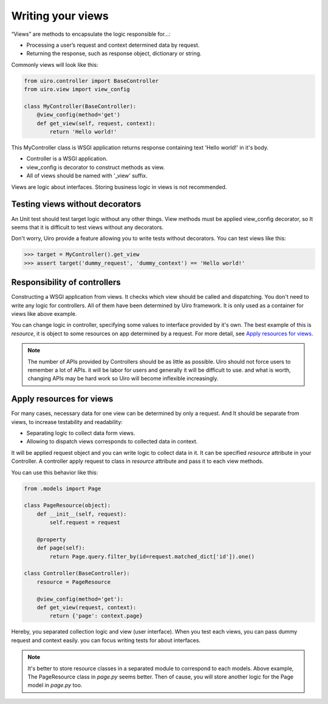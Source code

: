 Writing your views
==================

“Views” are methods to encapsulate the logic responsible for...:

* Processing a user’s request and context determined data by request.
* Returning the response, such as response object, dictionary or string.

Commonly views will look like this:

.. code-block:: python

    from uiro.controller import BaseController
    from uiro.view import view_config

    class MyController(BaseController):
        @view_config(method='get')
        def get_view(self, request, context):
            return 'Hello world!'

This MyController class is WSGI application returns response containing text 'Hello world!' in it's body.

* Controller is a WSGI application.
* view_config is decorator to construct methods as view.
* All of views should be named with '_view' suffix.

Views are logic about interfaces. Storing business logic in views is not recommended.

Testing views without decorators
--------------------------------

An Unit test should test target logic without any other things.
View methods must be applied view_config decorator, so It seems that it is difficult to test views
without any decorators.

Don't worry, Uiro provide a feature allowing you to write tests without decorators.
You can test views like this:

.. code-block:: python

    >>> target = MyController().get_view
    >>> assert target('dummy_request', 'dummy_context') == 'Hello world!'

Responsibility of controllers
-----------------------------

Constructing a WSGI application from views. It checks which view should be called and dispatching.
You don't need to write any logic for controllers. All of them have been determined by Uiro framework.
It is only used as a container for views like above example.

You can change logic in controller, specifying some values to interface provided by it's own.
The best example of this is `resource`, it is object to some resources on app determined by a request.
For more detail, see `Apply resources for views`_.

.. note::

    The number of APIs provided by Controllers should be as little as possible.
    Uiro should not force users to remember a lot of APIs. it will be labor for users and generally
    it will be difficult to use. and what is worth, changing APIs may be hard work so Uiro will become
    inflexible increasingly.

Apply resources for views
-------------------------

For many cases, necessary data for one view can be determined by only a request.
And It should be separate from views, to increase testability and readability:

* Separating logic to collect data form views.
* Allowing to dispatch views corresponds to collected data in context.

It will be applied request object and you can write logic to collect data in it.
It can be specified `resource` attribute in your Controller. A controller apply request
to class in `resource` attribute and pass it to each view methods.

You can use this behavior like this:

.. code-block:: python

    from .models import Page

    class PageResource(object):
        def __init__(self, request):
            self.request = request

        @property
        def page(self):
            return Page.query.filter_by(id=request.matched_dict['id']).one()

    class Controller(BaseController):
        resource = PageResource

        @view_config(method='get'):
        def get_view(request, context):
            return {'page': context.page}

Hereby, you separated collection logic and view (user interface).
When you test each views, you can pass dummy request and context easily. you can focus writing tests
for about interfaces.

.. note::

    It's better to store resource classes in a separated module to correspond to each models.
    Above example, The PageResource class in `page.py` seems better. Then of cause, you will store another
    logic for the Page model in `page.py` too.

